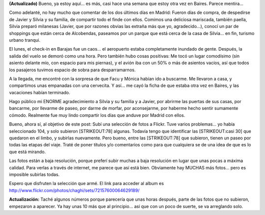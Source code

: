 .. title: Fotos del viaje a Europa
.. slug: fotos_del_viaje_a_europa
.. date: 2006-06-03 21:54:39 UTC-03:00
.. tags: Viajes
.. category: 
.. link: 
.. description: 
.. type: text
.. author: cHagHi
.. from_wp: True

**(Actualizado)** Bueno, ya estoy aquí... es más, casi hace una semana
que estoy otra vez en Baires. Parece mentira...

Como adelanté, no hay mucho que comentar de los dos últimos días en
Madrid: Fueron días de compra, de despedirse de Javier y Silvia y su
familia, de compartir todo el finde con ellos. Comimos una deliciosa
mariscada, también paella, Silvia preparó milanesas (Javier, que por
razones obvias las extraña más que yo, agradecido...), conocí un par de
shoppings que están cerca de Alcobendas, paseamos por un parque que está
cerca de la casa de Silvia... en fin, turismo urbano tranqui.

El lunes, el check-in en Barajas fue un caos... el aeropuerto estaba
completamente inundado de gente. Después, la salida del vuelo se demoró
como una hora. Pero también hubo cosas positivas: Me tocó un lugar
comodísimo (sin asiento delante mío, con espacio para mis piernas), y el
avión iba con un 50% o más de asientos vacíos, así que todos los
pasajeros tuvimos espacio de sobra para desparramarnos.

A la llegada, me encontré con la sorpresa de que Facu y Mónica habían
ido a buscarme. Me llevaron a casa, y compartimos unas empanadas con una
cervecita. Y así... me cayó la ficha de que estaba otra vez en Baires, y
las vacaciones habían terminado.

Hago público mi ENORME agradecimiento a Silvia y su familia y a Javier,
por abrirme las puertas de sus casas, por bancarme, por llevarme de
paseo, por darme de morfar, por aconsejarme, por haberme hecho sentir
sumamente cómodo. Realmente fue muy lindo compartir los días que anduve
por Madrid con ellos.

Bueno, ahora sí, al objetivo de este post: Subí una selección de fotos a
Flickr. Tuve varios problemas... yo había seleccionado 104, y solo
subieron [STRIKEOUT:78] algunas. Todavía tengo que identificar las
[STRIKEOUT:casi 30] que quedaron en el limbo, y subirlas nuevamente.
Pero bueno, entre las [STRIKEOUT:78] que subieron, tienen un paseo por
todas las etapas del viaje. Traté de poner títulos y/o comentarios como
para que cualquiera se de una idea de que es lo que está mirando.

Las fotos están a baja resolución, porque preferí subir muchas a baja
resolución en lugar que unas pocas a máxima calidad. Para verlas a
través de internet, me parece que así está bien. Obviamente hay MUCHAS
más fotos... pero es imposible subirlas todas.

Espero que disfruten la selección que armé. El link para acceder al
album es http://www.flickr.com/photos/chaghi/sets/72157600064629189/

 

|Estocolmo al atardecer|

**Actualización:** Taché algunos números porque parecería que unas horas
después, parte de las fotos que no subieron, empezaron a aparecer. Ya
hay unas 10 más que al principio... así que con un poco de suerte, se va
arreglando solo.

.. |Estocolmo al atardecer| image:: http://static.flickr.com/76/159534904_00f2e608d7_o.jpg
   :target: http://www.flickr.com/photos/chaghi/sets/72157600064629189/
